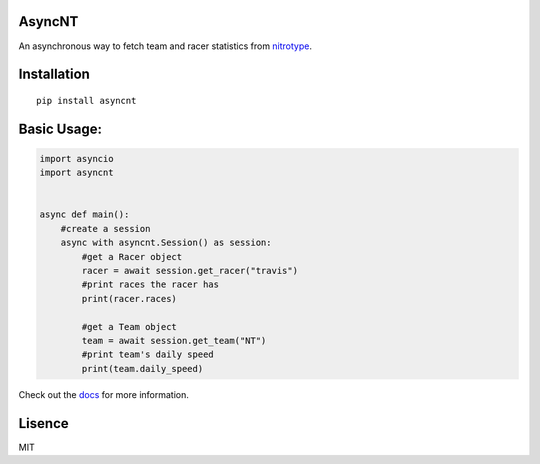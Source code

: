 AsyncNT
=======

An asynchronous way to fetch team and racer statistics from
`nitrotype <https://nitrotype.com>`_.

Installation
============

::

    pip install asyncnt

Basic Usage:
============

.. code:: python

    import asyncio
    import asyncnt


    async def main():
        #create a session
        async with asyncnt.Session() as session:
            #get a Racer object
            racer = await session.get_racer("travis")
            #print races the racer has
            print(racer.races)

            #get a Team object
            team = await session.get_team("NT")
            #print team's daily speed
            print(team.daily_speed)

Check out the `docs <https://asyncnt.readthedocs.io/en/stable/>`_ for more information.

Lisence
=======

MIT
